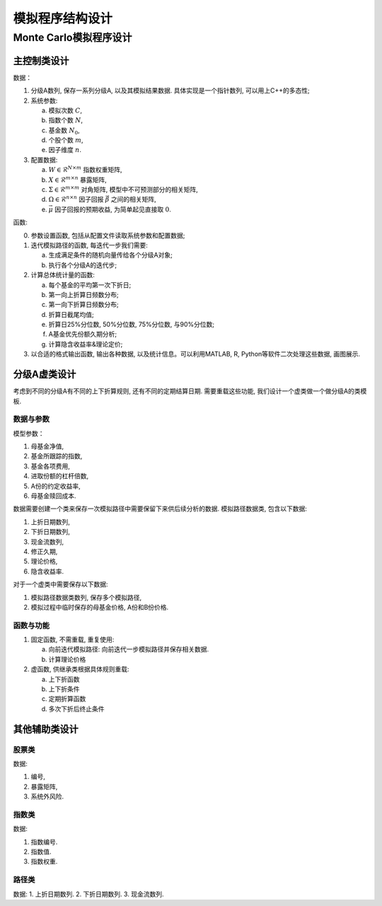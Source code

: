 ++++++++++++++++++++++++++++++++++++++++
模拟程序结构设计
++++++++++++++++++++++++++++++++++++++++

Monte Carlo模拟程序设计
==============================

主控制类设计
------------------------------

数据：

1. 分级A数列, 保存一系列分级A, 以及其模拟结果数据. 具体实现是一个指针数列, 可以用上C++的多态性;
2. 系统参数:

   a. 模拟次数 :math:`C`,
   #. 指数个数 :math:`N`,
   #. 基金数 :math:`N_0`,
   #. 个股个数 :math:`m`,
   #. 因子维度 :math:`n`.

3. 配置数据:
   
   a. :math:`W\in \mathcal{R}^{N\times m}` 指数权重矩阵,
   b. :math:`X\in \mathcal{R}^{m\times n}` 暴露矩阵,
   c. :math:`\Sigma \in \mathcal{R}^{m\times m}` 对角矩阵, 模型中不可预测部分的相关矩阵,
   d. :math:`\Omega\in \mathcal{R}^{n\times n}` 因子回报 :math:`\vec{\beta}` 之间的相关矩阵,
   e. :math:`\vec{\mu}` 因子回报的预期收益, 为简单起见直接取 :math:`0`.

函数:

0. 参数设置函数, 包括从配置文件读取系统参数和配置数据;
1. 迭代模拟路径的函数, 每迭代一步我们需要: 

   a. 生成满足条件的随机向量传给各个分级A对象;
   b. 执行各个分级A的迭代步;

2. 计算总体统计量的函数:

   a. 每个基金的平均第一次下折日;
   b. 第一向上折算日频数分布;
   c. 第一向下折算日频数分布;
   d. 折算日截尾均值;
   e. 折算日25%分位数, 50%分位数, 75%分位数, 与90%分位数;
   f. A基金优先份额久期分析;
   g. 计算隐含收益率&理论定价;

3. 以合适的格式输出函数, 输出各种数据, 以及统计信息。可以利用MATLAB, R, Python等软件二次处理这些数据, 画图展示. 

分级A虚类设计
------------------------------
考虑到不同的分级A有不同的上下折算规则, 还有不同的定期结算日期. 
需要重载这些功能, 我们设计一个虚类做一个做分级A的类模板. 

数据与参数
``````````````````````````````
模型参数：

1. 母基金净值,
#. 基金所跟踪的指数,
#. 基金各项费用,
#. 进取份额的杠杆倍数,
#. A份的约定收益率,
#. 母基金赎回成本.

数据需要创建一个类来保存一次模拟路径中需要保留下来供后续分析的数据. 
模拟路径数据类, 包含以下数据:

1. 上折日期数列,
#. 下折日期数列,
#. 现金流数列,
#. 修正久期,
#. 理论价格,
#. 隐含收益率.

对于一个虚类中需要保存以下数据:

1. 模拟路径数据类数列, 保存多个模拟路径,
#. 模拟过程中临时保存的母基金价格, A份和B份价格.

函数与功能
``````````````````````````````

1. 固定函数, 不需重载, 重复使用:

   a. 向前迭代模拟路径: 向前迭代一步模拟路径并保存相关数据. 
   #. 计算理论价格

2. 虚函数, 供继承类根据具体规则重载:

   a. 上下折函数
   #. 上下折条件
   #. 定期折算函数
   #. 多次下折后终止条件

其他辅助类设计
--------------------------------------------------

股票类
``````````````````````````````````````````````````
数据:

1. 编号,
2. 暴露矩阵,
3. 系统外风险.

指数类
``````````````````````````````````````````````````
数据:

1. 指数编号.
2. 指数值.
3. 指数权重.

路径类
``````````````````````````````````````````````````
数据:
1. 上折日期数列.
2. 下折日期数列.
3. 现金流数列.
